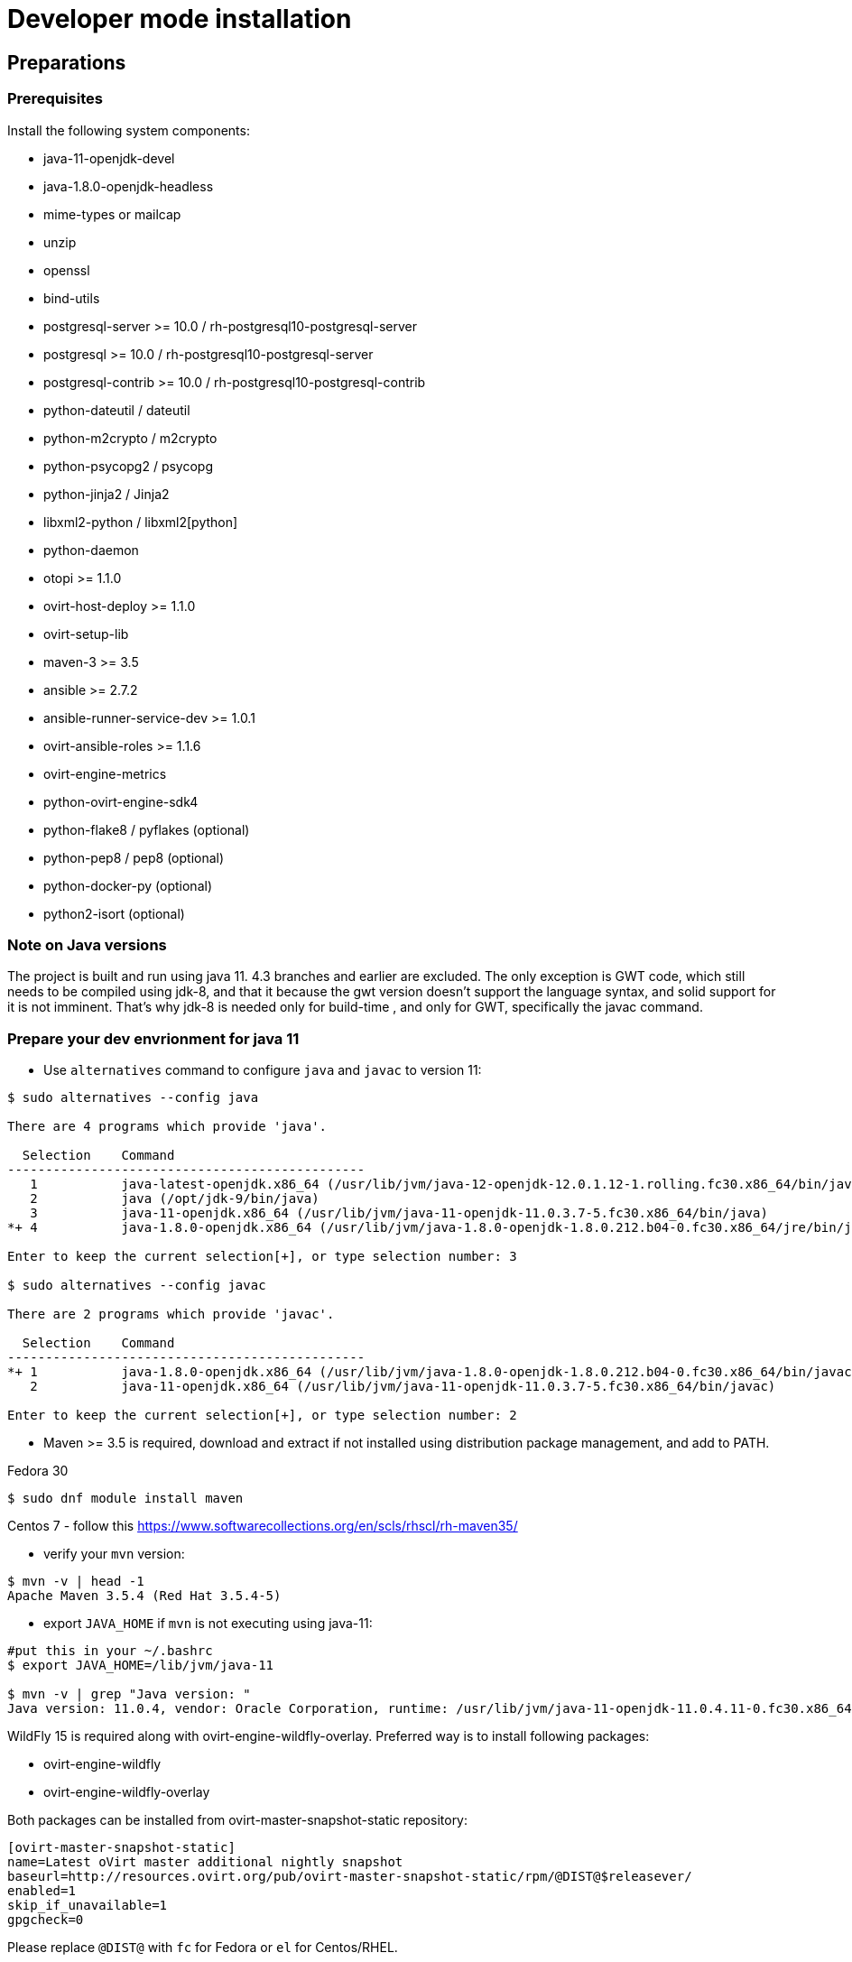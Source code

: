 = Developer mode installation

== Preparations

=== Prerequisites

Install the following system components:

- java-11-openjdk-devel
- java-1.8.0-openjdk-headless
- mime-types or mailcap
- unzip
- openssl
- bind-utils
- postgresql-server >= 10.0 / rh-postgresql10-postgresql-server
- postgresql >= 10.0 / rh-postgresql10-postgresql-server
- postgresql-contrib >= 10.0 / rh-postgresql10-postgresql-contrib
- python-dateutil / dateutil
- python-m2crypto / m2crypto
- python-psycopg2 / psycopg
- python-jinja2 / Jinja2
- libxml2-python / libxml2[python]
- python-daemon
- otopi >= 1.1.0
- ovirt-host-deploy >= 1.1.0
- ovirt-setup-lib
- maven-3 >= 3.5
- ansible >= 2.7.2
- ansible-runner-service-dev >= 1.0.1
- ovirt-ansible-roles >= 1.1.6
- ovirt-engine-metrics
- python-ovirt-engine-sdk4
- python-flake8 / pyflakes (optional)
- python-pep8 / pep8 (optional)
- python-docker-py (optional)
- python2-isort (optional)

=== Note on Java versions

The project is built and run using java 11. 4.3 branches and earlier are excluded.
The only exception is GWT code, which still needs to be compiled using jdk-8,
and that it because the gwt version doesn't support the language syntax, and solid
support for it is not imminent. That's why jdk-8 is needed only for build-time
, and only for GWT, specifically the javac command.

=== Prepare your dev envrionment for java 11

- Use `alternatives` command to configure `java` and `javac` to version 11:
```console
$ sudo alternatives --config java

There are 4 programs which provide 'java'.

  Selection    Command
-----------------------------------------------
   1           java-latest-openjdk.x86_64 (/usr/lib/jvm/java-12-openjdk-12.0.1.12-1.rolling.fc30.x86_64/bin/java)
   2           java (/opt/jdk-9/bin/java)
   3           java-11-openjdk.x86_64 (/usr/lib/jvm/java-11-openjdk-11.0.3.7-5.fc30.x86_64/bin/java)
*+ 4           java-1.8.0-openjdk.x86_64 (/usr/lib/jvm/java-1.8.0-openjdk-1.8.0.212.b04-0.fc30.x86_64/jre/bin/java)

Enter to keep the current selection[+], or type selection number: 3

$ sudo alternatives --config javac

There are 2 programs which provide 'javac'.

  Selection    Command
-----------------------------------------------
*+ 1           java-1.8.0-openjdk.x86_64 (/usr/lib/jvm/java-1.8.0-openjdk-1.8.0.212.b04-0.fc30.x86_64/bin/javac)
   2           java-11-openjdk.x86_64 (/usr/lib/jvm/java-11-openjdk-11.0.3.7-5.fc30.x86_64/bin/javac)

Enter to keep the current selection[+], or type selection number: 2

```
- Maven >= 3.5 is required, download and extract if not installed using
distribution package management, and add to PATH.

Fedora 30
```console
$ sudo dnf module install maven
```
Centos 7 - follow this https://www.softwarecollections.org/en/scls/rhscl/rh-maven35/

- verify your `mvn` version:
```console
$ mvn -v | head -1
Apache Maven 3.5.4 (Red Hat 3.5.4-5)

```

- export `JAVA_HOME` if `mvn` is not executing using java-11:
```console
#put this in your ~/.bashrc
$ export JAVA_HOME=/lib/jvm/java-11

$ mvn -v | grep "Java version: "
Java version: 11.0.4, vendor: Oracle Corporation, runtime: /usr/lib/jvm/java-11-openjdk-11.0.4.11-0.fc30.x86_64
```

WildFly 15 is required along with ovirt-engine-wildfly-overlay. Preferred way
is to install following packages:

- ovirt-engine-wildfly
- ovirt-engine-wildfly-overlay

Both packages can be installed from ovirt-master-snapshot-static repository:

  [ovirt-master-snapshot-static]
  name=Latest oVirt master additional nightly snapshot
  baseurl=http://resources.ovirt.org/pub/ovirt-master-snapshot-static/rpm/@DIST@$releasever/
  enabled=1
  skip_if_unavailable=1
  gpgcheck=0

Please replace `@DIST@` with `fc` for Fedora or `el` for Centos/RHEL.

Alternatively, repository list can be updated using the following command:

  $ sudo yum install -y http://resources.ovirt.org/pub/yum-repo/ovirt-release-master.rpm

OVN/OVS is an optional dependency. If you want to use it, check the requirements in the
ovirt-engine.spec.in file for a list of packages. Otherwise, you should reply 'No'
when asked about it by engine-setup.

For Fedora prerequisites installation, following command can be applied:

  $ sudo yum install -y $(cat automation/check-patch.packages)

Install additional packages for Fedora:

  $ sudo yum install -y \
        ansible \
        ansible-runner-service-dev \
        bind-utils \
        libxml2-python \
        m2crypto \
        mailcap \
        openssl \
        ovirt-ansible-roles \
        ovirt-engine-metrics \
        ovirt-engine-wildfly \
        ovirt-engine-wildfly-overlay \
        ovirt-host-deploy \
        ovirt-setup-lib \
        python2-daemon \
        python2-dateutil \
        python2-jinja2 \
        python-ovirt-engine-sdk4 \
        unzip

Optional packages for Fedora:

  $ sudo yum install -y \
        python2-docker-py \
        python2-flake8 \
        python2-isort \
        python2-pep8

=== System settings

Build locales requires at least 10240 file descriptors, create the
following file, replace <user> with user that is used for building,
and logout/login:

[source]
./etc/security/limits.d/10-nofile.conf
----
<user> hard nofile 10240
#<user> soft nofile 10240  # optional, to apply automatically
----

If soft limit was not set, before building, apply new limit using:

  $ ulimit -n 10240

Development environment by default uses ports 8080 (HTTP), 8443 (HTTPS) and 8787 (java debug), so make sure they are
accessible from the outside. For example, on fedora:

    firewall-cmd --add-port=8080/tcp --permanent
    firewall-cmd --add-port=8443/tcp --permanent
    firewall-cmd --add-port=8787/tcp --permanent

If you also want to connect to the database from the outside:

   firewall-cmd --add-port=5432/tcp --permanent

Finally, apply changes using:

    firewall-cmd --reload

If compiling in a virtual machine, javac might experience difficulties on guests with dynamically growing RAM so it's
better to have VM's starting allocation and maximum allocation set to the same value.

=== PostgreSQL accessibility

Initialize PostgreSQL configuration files:

  $ sudo postgresql-setup --initdb --unit postgresql # fedora

Configure PostgreSQL to accept user and password:

Locate `pg_hba.conf` within your distribution, common locations are:

- `/var/lib/pgsql/data/pg_hba.conf`
- `/etc/postgresql-*/pg_hba.conf`
- `/etc/postgresql/*/main/pg_hba.conf`
- `/var/opt/rh/rh-postgresql10/lib/pgsql/data/pg_hba.conf` (el7 with rh-postgresql10)

Within `pg_hba.conf` set method to `password` for `127.0.0.1/32` and
`::1/128` for IPv4 and IPv6 local connections correspondingly.

If you want to make postgres accessible from the outside, change `127.0.0.1/32` to `0.0.0.0/0` and `::1/128` to `::/0`.

Tune PostgreSQL configuration:
Locate `postgresql.conf` within your distribution, common locations are:

- `/var/lib/pgsql/data`
- `/etc/postgresql*`
- `/var/opt/rh/rh-postgresql10/lib/pgsql/data/postgresql.conf` (el7 with rh-postgresql10)

Within `postgresql.conf` make sure following values are set:

  max_connections = 150
  work_mem = 8MB
  autovacuum_max_workers = 6
  autovacuum_vacuum_scale_factor = 0.01
  autovacuum_analyze_scale_factor = 0.075
  maintenance_work_mem = 64MB

If you want to connect from the outside, set also:

  listen_addresses = '*'

Enable and start (`systemctl enable rh-postgresql10-postgresql --now`) or restart the PostgreSQL service
(`systemctl restart rh-postgresql10-postgresql` for the SCL one).

=== Database creation

Create database for ovirt-engine, usually the following sequence should
work to create a user named `engine` that owns database named `engine`:

  # su - postgres -c "psql -d template1" # if on fedora or
  # su - postgres -c "scl enable rh-postgresql10 -- psql -d template1" # if on el7 with rh-postgresql10
  template1=# create user engine password 'engine';
  template1=# drop database engine;
  template1=# create database engine owner engine template template0
  encoding 'UTF8' lc_collate 'en_US.UTF-8' lc_ctype 'en_US.UTF-8';
  template1=# \q

Enable uuid-ossp extension for the database:

  # su - postgres -c "psql -d engine" # if on fedora or
  # su - postgres -c "scl enable rh-postgresql10 -- psql -d engine" # if on el7 with rh-postgresql10
  engine=# CREATE EXTENSION "uuid-ossp";
  engine=# \q

=== Ansible Runner Service configration

Since oVirt 4.4 the engine is integrated with Ansible Runner Service. To properly integrate the development
environment with the Ansible Runner Service, you need to edit `/etc/ansible-runner-service/config.yaml` file
as follows:

  ---
  playbooks_root_dir: '$PREFIX/share/ovirt-engine/ansible-runner-service-project'
  ssh_private_key: '$PREFIX/etc/pki/ovirt-engine/keys/engine_id_rsa'
  port: 50001
  target_user: root

Where `$PREFIX` is the prefix of your development environment, which you've specified during the compilation of the engine.

After edditing the file, make sure you've restarted the Ansible Runner Service service:

  # systemctl restart ansible-runner-service
  # systemctl enable ansible-runner-service

== Development

=== Environment

Development environment is supported only under non-root account. Do
not run this sequence as root.

Each instance of application must be installed at different `PREFIX` and
use its own database. Throughout this document application is installed
using `PREFIX="${PREFIX}"` and engine database and user, these should be
changed if a new instance is required. Do not mix different versions of
product with same `PREFIX/database`.

From this point on, the `"${PREFIX}"` will be used to mark the prefix
in which you selected to install the development environment.

=== Build

To build and install ovirt-engine at your home folder under ovirt-engine
directory execute the following command:

  $ make clean install-dev PREFIX="${PREFIX}"

NOTE: `${PREFIX}` should be replaced with the location in which you
intend to install the environment.

NOTE: Add DEV_BUILD_SCL_POSTGRESQL=1 in order to configure your local build
for SCL rh-postgresql10.

NOTE: Add SKIP_CHECKS=1 to disable tests.

==== Build targets

all:: Build project.
clean:: Clean project.
all-dev:: Build project for development.
install-dev:: Install a development environment at PREFIX.
dist:: Create source tarball out of git repository.
maven:: Force execution of maven.

==== Build customization

The following `Makefile` environment variables are available for build
customization:

PREFIX:: Installation root directory. Default is `/usr/local`.

BUILD_GWT:: Build GWT. Default is `1`.

BUILD_ALL_USER_AGENTS:: Build GWT applications for all supported
browsers. Default is `0`.

BUILD_LOCALES:: Build GWT applications for all supported locales.
default is `0`.

BUILD_DEV:: Add extra development flags. Usually this should not be
used directly, as the all-dev sets this. Default is `0`.

BUILD_UT:: Perform unit tests during build. Default is `0`.

BUILD_JAVA_OPTS_MAVEN:: Maven JVM options. Can be defined as
environment variable. Default is empty.

BUILD_JAVA_OPTS_GWT:: GWT compiler and dev mode JVM options. Can be
defined as environment variable. default is empty.

NOTE: Note that `BUILD_JAVA_OPTS_GWT` overrides `BUILD_JAVA_OPTS_MAVEN`
when building GWT applications (`BUILD_JAVA_OPTS_MAVEN` settings still
apply, unless overridden).

DEV_BUILD_GWT_DRAFT:: Build "draft" version of GWT applications without
optimizations. This is useful when profiling compiled applications in
web browser. Default value is `0`.
+
Following changes are applied for draft builds:
- Prevent code and CSS obfuscation.
- Reduce the level of code optimizations.
+
On local development environment, using GWT Super Dev Mode (see below)
is preferred, as it automatically disables all optimizations and allows
you to recompile the GWT application on the fly.

DEV_BUILD_SCL_POSTGRESQL:: Configure your local development deployment
to be used with SCL rh-postgresql10 instead of system PostgreSQL.
Default value is `0`.
+

DEV_BUILD_GWT_SUPER_DEV_MODE:: Allows debugging GWT applications via
Super Dev Mode, using web browser's JavaScript development tooling.
Default value is `0`.
+
Do a local Engine development build as you normally would. Then, start
the Super Dev Mode code server as following:

  $ make gwt-debug DEV_BUILD_GWT_SUPER_DEV_MODE=1

In your browser, open http://127.0.0.1:9876/ and save the "Dev Mode On"
bookmark. Next, visit the GWT application URL (as served from Engine)
and click "Dev Mode On". This allows you to recompile and reload the
GWT application, reflecting any changes you've made in the UI code.

DEV_EXTRA_BUILD_FLAGS:: Any maven build flags required for building.
+
For example, if your machine is low on memory, limit maximum
simultaneous GWT permutation worker threads:
+
  DEV_EXTRA_BUILD_FLAGS="-Dgwt.compiler.localWorkers=1"

DEV_EXTRA_BUILD_FLAGS_GWT_DEFAULTS:: Any maven build flags required for building GWT applications.
+
By default, GWT applications are
built for Firefox only. To build for additional browsers, provide
comma-separated list of user agents, see
`frontend/webadmin/modules/pom.xml` for full list.
+
For example, to build for Firefox and Chrome:
+
  DEV_EXTRA_BUILD_FLAGS_GWT_DEFAULTS="-Dgwt.userAgent=gecko1_8,safari"
+
To build for all supported browsers, use `BUILD_ALL_USER_AGENTS=1`.
+
For example, to build only the English and Japanese locale:
+
  DEV_EXTRA_BUILD_FLAGS_GWT_DEFAULTS="-Dgwt.locale=en_US,ja_JP"
+
To build for all supported locales, use `BUILD_LOCALES=1`.

+
For example to build engine without obfuscated Javascript code:
+
    DEV_EXTRA_BUILD_FLAGS_GWT_DEFAULTS="-Dgwt.style=pretty"
+

+
To build engine without obfuscated CSS styles:
+
    DEV_EXTRA_BUILD_FLAGS_GWT_DEFAULTS="-Dgwt.cssResourceStyle=pretty"
+

DEV_REBUILD:: Disable if only packaging components were modified.
Default is `1`.

WILDFLY_OVERLAY_MODULES:: Change location of WildFly overlay modules.
If you want to disable WildFly overlay configuration completely, please
set to empty string. Default is
`/usr/share/ovirt-engine-wildfly-overlay/modules`.

== Setup

To setup the product use the following command:

  $ "${PREFIX}/bin/engine-setup"

NOTE: If on el7, make sure you run `scl enable rh-postgresql10 bash` first.

During engine setup, a certificate has to be issued and you will be asked for a hostname. If you want to use
imageio-proxy along with the engine, it has to be the name by which your machine is accessible from the outside.

== JBoss

If you want to use different WildFly/EAP installation, specify it at
`--jboss-home=` parameter of setup.

== Environment

OVIRT_ENGINE_JAVA_HOME:: Select a specific Java home.

OVIRT_ENGINE_JAVA_HOME_FORCE:: Set to non zero to bypass Java
compatibility check.

== Refresh

If there are no significant changes, such as file structure or database
schema, there is no need to run the setup again, `make install-dev
<args>` will overwrite files as required, run `engine-setup` to refresh
database schema.

Do remember to restart the engine service.

If there is a significant change, safest path is to stop service, remove
`${PREFIX}` directory, build and setup.

The `${PREFIX}/bin/engine-cleanup` tool is also available to cleanup the
environment, it is useful for application changes, less for packaging
changes.

== Service administration

Most utilities and services are operational, including PKI, host deploy.

To start/stop the engine service use:

  $ "${PREFIX}/share/ovirt-engine/services/ovirt-engine/ovirt-engine.py" start

While the service is running, this command will not exit. Press
<Ctrl>-C to stop service.

Access using HTTP or HTTPS:

- http://<server>:8080
- https://<server>:8443

== Remote debug

By default, debug address is `127.0.0.1:8787`. If you want to make engine accessible to the remote debugger, after
running engine-setup edit the following file: ${PREFIX}/etc/ovirt-engine/engine.conf.d/10-setup-protocols.conf:

 ENGINE_DEBUG_ADDRESS=0.0.0.0:8787

== Running instance management (JMX)

ovirt-engine service supports jmx as management interface. Actually, this is
the standard jboss jmx interface, while authentication can be done using any
engine user with SuperUser role. Access is permitted only from the local
host.

Access JMX shell using provide OPTIONAL_COMMAND for non interactive usage:

  $ "${JBOSS_HOME}/bin/jboss-cli.sh" \
    --connect \
    --timeout=30000 \
    --controller=localhost:8706 \
    --user=admin@internal \
    --commands="OPTIONAL_COMMA_SEPARATED_COMMANDS"

Useful commands:

Modify log level::
+
  /subsystem=logging/logger=org.ovirt.engine.core.bll:write-attribute(name=level,value=DEBUG)

Create a new log category::
+
  /subsystem=logging/logger=org.ovirt.engine:add

Get the engine data-source statistics::
+
  ls /subsystem=datasources/data-source=ENGINEDataSource/statistics=jdbc/

Get threading info::
+
  ls /core-service=platform-mbean/type=threading/

By default JMX access is available only to localhost, to open JMX to
world, add `${PREFIX}/etc/ovirt-engine/engine.conf.d/20-setup-jmx-debug.conf` with:

  ENGINE_JMX_INTERFACE=public

== GWT debug

  $ make install-dev PREFIX="${PREFIX}"
  $ make gwt-debug

Debug port is 8000, detailed instructions for GWT debugging are
http://wiki.ovirt.org/DebugFrontend[here].

GWT debug URL, provided components running on same machine:

http://127.0.0.1:8080/ovirt-engine/webadmin/WebAdmin.html?gwt.codesvr=127.0.0.1:9997

Note that `gwt.codesvr` parameter does not apply when using Super Dev Mode.

== DAO tests

Create empty database for DAO tests refer to <<Database creation>>.

Provided user is `engine`, password is `engine` and database is
`engine_dao_tests`.

  $ PGPASSWORD=engine \
    ./packaging/dbscripts/schema.sh \
      -c apply -u engine -d engine_dao_tests

Run build as:

  $ make maven BUILD_GWT=0 BUILD_UT=1 EXTRA_BUILD_FLAGS="-P enable-dao-tests \
    -D engine.db.username=engine \
    -D engine.db.password=engine \
    -D engine.db.url=jdbc:postgresql://localhost/engine_dao_tests"

== VM console

After the environment is setup and installed, some adjustments are required.

Copy `vmconsole-host` configuration:

  $ sudo cp -p "${PREFIX}/share/ovirt-engine/conf/ovirt-vmconsole-proxy.conf \
  /etc/ovirt-vmconsole/ovirt-vmconsole-proxy/conf.d/50-ovirt-vmconsole-proxy.conf

If selinux is enabled on your machine, set type on vmconsole helper using:

$ sudo chcon --type=bin_t "${PREFIX}/libexec/ovirt-vmconsole-proxy-helper/ovirt-vmconsole-list.py"

== RPM packaging

  $ make dist
  $ rpmbuild -ts @tarball@
  # yum-builddep @srpm@
  # rpmbuild -tb @tarball@

The following spec file variables are available for package customization:

ovirt_build_quick:: Quick build, best for syntax checks. Default is `0`.

ovirt_build_minimal:: Build minimal Firefox only package. Default is
`0`.

ovirt_build_gwt:: Build GWT components. Default is `1`.

ovirt_build_all_user_agents:: Build GWT components for all supported
browsers. Default is `1`.

ovirt_build_locales:: Build GWT components for all supported locales.
Default is `1`.

Example:

  # rpmbuild -D"ovirt_build_minimal 1" -tb @tarball@
